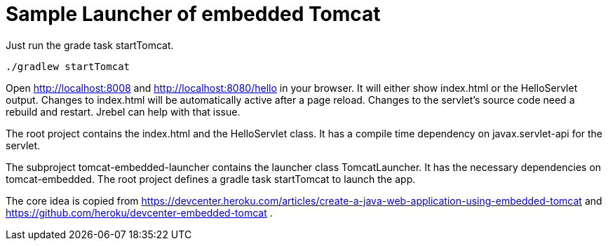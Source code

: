 # Sample Launcher of embedded Tomcat

Just run the grade task startTomcat.

[source]
----
./gradlew startTomcat
----

Open http://localhost:8008 and http://localhost:8080/hello in your browser.
It will either show index.html or the HelloServlet output.
Changes to index.html will be automatically active after a page reload.
Changes to the servlet's source code need a rebuild and restart.
Jrebel can help with that issue.

The root project contains the index.html and the HelloServlet class.
It has a compile time dependency on javax.servlet-api for the servlet.

The subproject tomcat-embedded-launcher contains the launcher class TomcatLauncher.
It has the necessary dependencies on tomcat-embedded.
The root project defines a gradle task startTomcat to launch the app.

The core idea is copied from https://devcenter.heroku.com/articles/create-a-java-web-application-using-embedded-tomcat and https://github.com/heroku/devcenter-embedded-tomcat .
